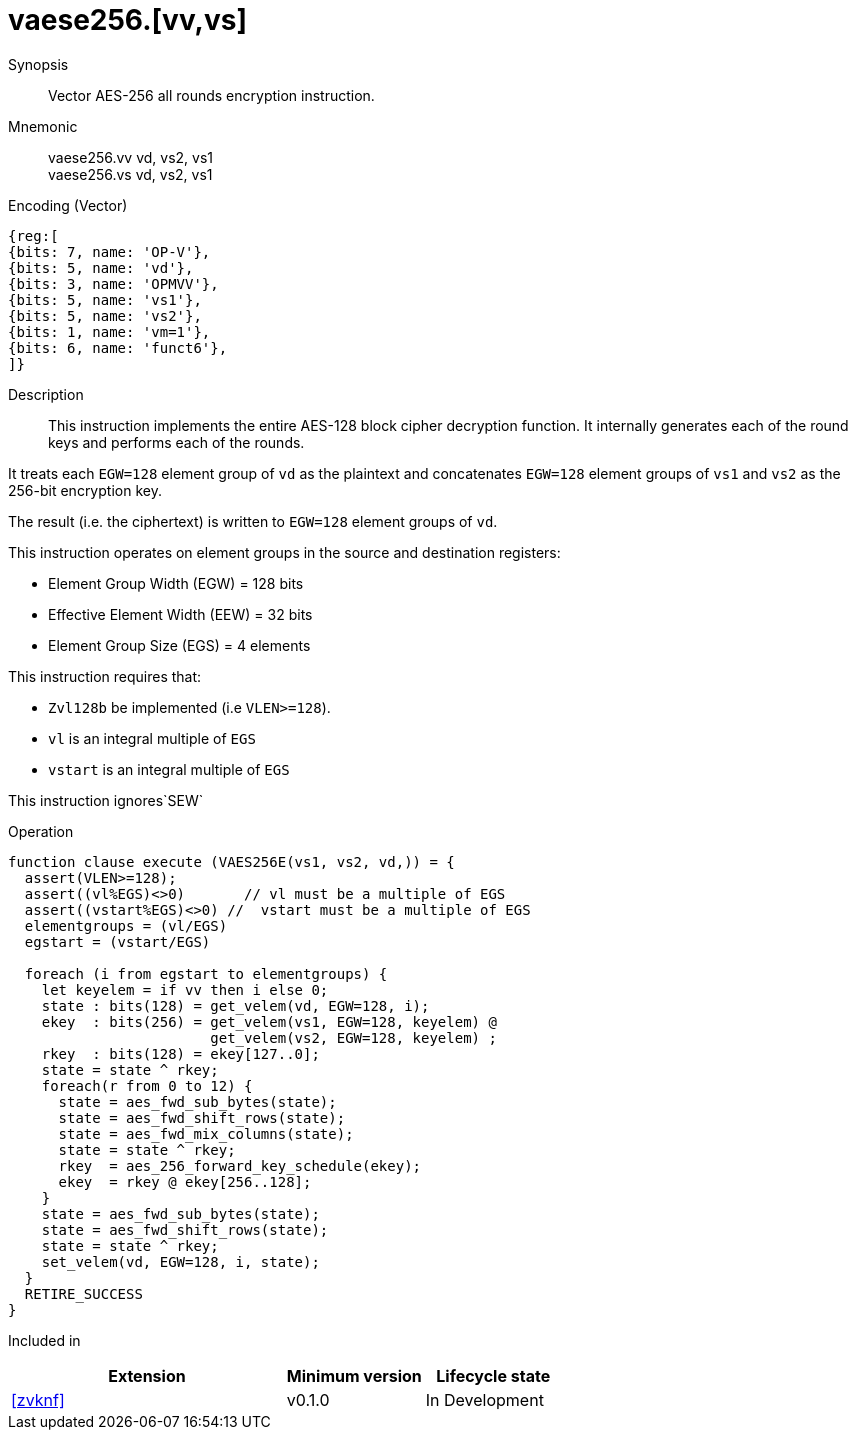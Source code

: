 [[insns-vaese256, Vector AES-256 encrypt all-rounds]]
= vaese256.[vv,vs]

Synopsis::
Vector AES-256 all rounds encryption instruction.

Mnemonic::
vaese256.vv vd, vs2, vs1 +
vaese256.vs vd, vs2, vs1

Encoding (Vector)::
[wavedrom, , svg]
....
{reg:[
{bits: 7, name: 'OP-V'},
{bits: 5, name: 'vd'},
{bits: 3, name: 'OPMVV'},
{bits: 5, name: 'vs1'},
{bits: 5, name: 'vs2'},
{bits: 1, name: 'vm=1'},
{bits: 6, name: 'funct6'},
]}
....

Description:: 
This instruction implements the entire AES-128 block cipher decryption
function. It internally generates each of the round keys and performs each of the rounds.

It treats each `EGW=128` element group of `vd` as the plaintext
and concatenates `EGW=128` element groups of `vs1` and `vs2` as the 256-bit encryption key.

The result (i.e. the ciphertext) is written to `EGW=128` element groups of `vd`.

This instruction operates on element groups in the source and destination registers:

- Element Group Width (EGW) = 128 bits
- Effective Element Width (EEW) = 32 bits
- Element Group Size (EGS) = 4 elements

This instruction requires that: +

- `Zvl128b` be implemented (i.e `VLEN>=128`).
- `vl` is an integral multiple of `EGS`
- `vstart` is an integral multiple of `EGS`

This instruction ignores`SEW`



Operation::
[source,sail]
--
function clause execute (VAES256E(vs1, vs2, vd,)) = {
  assert(VLEN>=128);
  assert((vl%EGS)<>0)       // vl must be a multiple of EGS
  assert((vstart%EGS)<>0) //  vstart must be a multiple of EGS
  elementgroups = (vl/EGS)
  egstart = (vstart/EGS)
  
  foreach (i from egstart to elementgroups) {
    let keyelem = if vv then i else 0;
    state : bits(128) = get_velem(vd, EGW=128, i);
    ekey  : bits(256) = get_velem(vs1, EGW=128, keyelem) @
                        get_velem(vs2, EGW=128, keyelem) ;
    rkey  : bits(128) = ekey[127..0];
    state = state ^ rkey;
    foreach(r from 0 to 12) {
      state = aes_fwd_sub_bytes(state);
      state = aes_fwd_shift_rows(state);
      state = aes_fwd_mix_columns(state);
      state = state ^ rkey;
      rkey  = aes_256_forward_key_schedule(ekey);
      ekey  = rkey @ ekey[256..128];
    }
    state = aes_fwd_sub_bytes(state);
    state = aes_fwd_shift_rows(state);
    state = state ^ rkey;
    set_velem(vd, EGW=128, i, state);
  }
  RETIRE_SUCCESS
}
--

Included in::
[%header,cols="4,2,2"]
|===
|Extension
|Minimum version
|Lifecycle state

| <<zvknf>>
| v0.1.0
| In Development
|===



